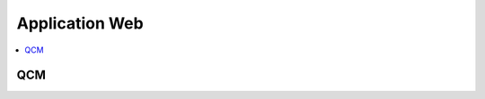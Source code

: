 
Application Web
===============

.. contents::
    :local:
    :depth: 2

QCM
+++

.. autosignature:: mathenjeu.apps.qcm.qcm_app.QCMApp
